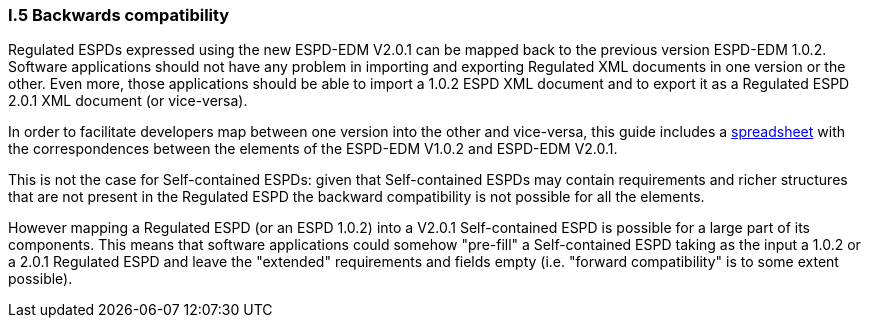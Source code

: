 [.text-left]
=== I.5 Backwards compatibility

Regulated ESPDs expressed using the new ESPD-EDM V2.0.1 can be mapped back to the previous version ESPD-EDM 1.0.2. Software applications should not have any problem in importing and exporting Regulated XML documents in one version or the other. Even more, those applications should be able to import a 1.0.2 ESPD XML document and to export it as a Regulated ESPD 2.0.1 XML document (or vice-versa).

In order to facilitate developers map between one version into the other and vice-versa, this guide includes a link:./dist/doc/UBL2.2-ESPD1.02_Mapping.ods[spreadsheet] with the correspondences between the elements of the ESPD-EDM V1.0.2 and ESPD-EDM V2.0.1.

This is not the case for Self-contained ESPDs: given that Self-contained ESPDs may contain requirements and richer structures that are not present in the Regulated ESPD the backward compatibility is not possible for all the elements. 

However mapping a Regulated ESPD (or an ESPD 1.0.2) into a V2.0.1 Self-contained ESPD is possible for a large part of its components. This means that software applications could somehow "pre-fill" a Self-contained ESPD taking as the input a 1.0.2 or a 2.0.1 Regulated ESPD and leave the "extended" requirements and fields empty (i.e. "forward compatibility" is to some extent possible).


